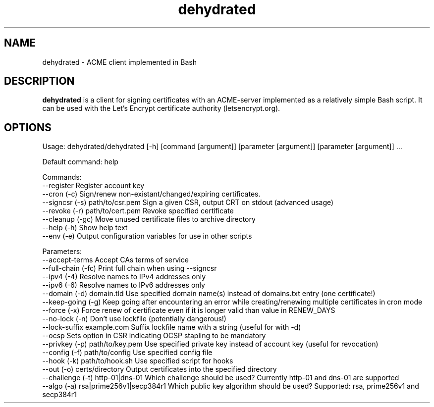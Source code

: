 .TH "dehydrated" "1" "2017-02-17" "0.4.0" "The dehydrated ACME client"
.SH NAME
dehydrated - ACME client implemented in Bash
.SH DESCRIPTION
.B dehydrated
is a client for signing certificates with an ACME-server implemented as a
relatively simple Bash script. It can be used with the Let’s Encrypt
certificate authority (letsencrypt.org).
.SH OPTIONS
Usage: dehydrated/dehydrated [-h] [command [argument]] [parameter [argument]] [parameter [argument]] ...

Default command: help

Commands:
 --register                       Register account key
 --cron (-c)                      Sign/renew non-existant/changed/expiring certificates.
 --signcsr (-s) path/to/csr.pem   Sign a given CSR, output CRT on stdout (advanced usage)
 --revoke (-r) path/to/cert.pem   Revoke specified certificate
 --cleanup (-gc)                  Move unused certificate files to archive directory
 --help (-h)                      Show help text
 --env (-e)                       Output configuration variables for use in other scripts

Parameters:
 --accept-terms                   Accept CAs terms of service
 --full-chain (-fc)               Print full chain when using --signcsr
 --ipv4 (-4)                      Resolve names to IPv4 addresses only
 --ipv6 (-6)                      Resolve names to IPv6 addresses only
 --domain (-d) domain.tld         Use specified domain name(s) instead of domains.txt entry (one certificate!)
 --keep-going (-g)                Keep going after encountering an error while creating/renewing multiple certificates in cron mode
 --force (-x)                     Force renew of certificate even if it is longer valid than value in RENEW_DAYS
 --no-lock (-n)                   Don't use lockfile (potentially dangerous!)
 --lock-suffix example.com        Suffix lockfile name with a string (useful for with -d)
 --ocsp                           Sets option in CSR indicating OCSP stapling to be mandatory
 --privkey (-p) path/to/key.pem   Use specified private key instead of account key (useful for revocation)
 --config (-f) path/to/config     Use specified config file
 --hook (-k) path/to/hook.sh      Use specified script for hooks
 --out (-o) certs/directory       Output certificates into the specified directory
 --challenge (-t) http-01|dns-01  Which challenge should be used? Currently http-01 and dns-01 are supported
 --algo (-a) rsa|prime256v1|secp384r1 Which public key algorithm should be used? Supported: rsa, prime256v1 and secp384r1

